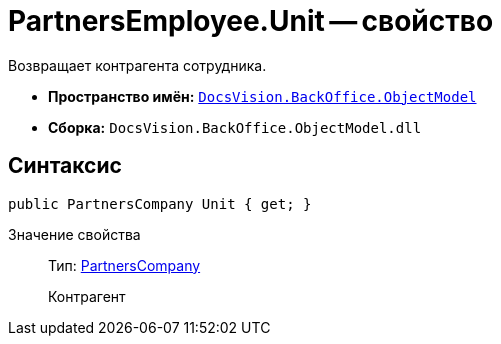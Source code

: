 = PartnersEmployee.Unit -- свойство

Возвращает контрагента сотрудника.

* *Пространство имён:* `xref:api/DocsVision/Platform/ObjectModel/ObjectModel_NS.adoc[DocsVision.BackOffice.ObjectModel]`
* *Сборка:* `DocsVision.BackOffice.ObjectModel.dll`

== Синтаксис

[source,csharp]
----
public PartnersCompany Unit { get; }
----

Значение свойства::
Тип: xref:api/DocsVision/BackOffice/ObjectModel/PartnersCompany_CL.adoc[PartnersCompany]
+
Контрагент
